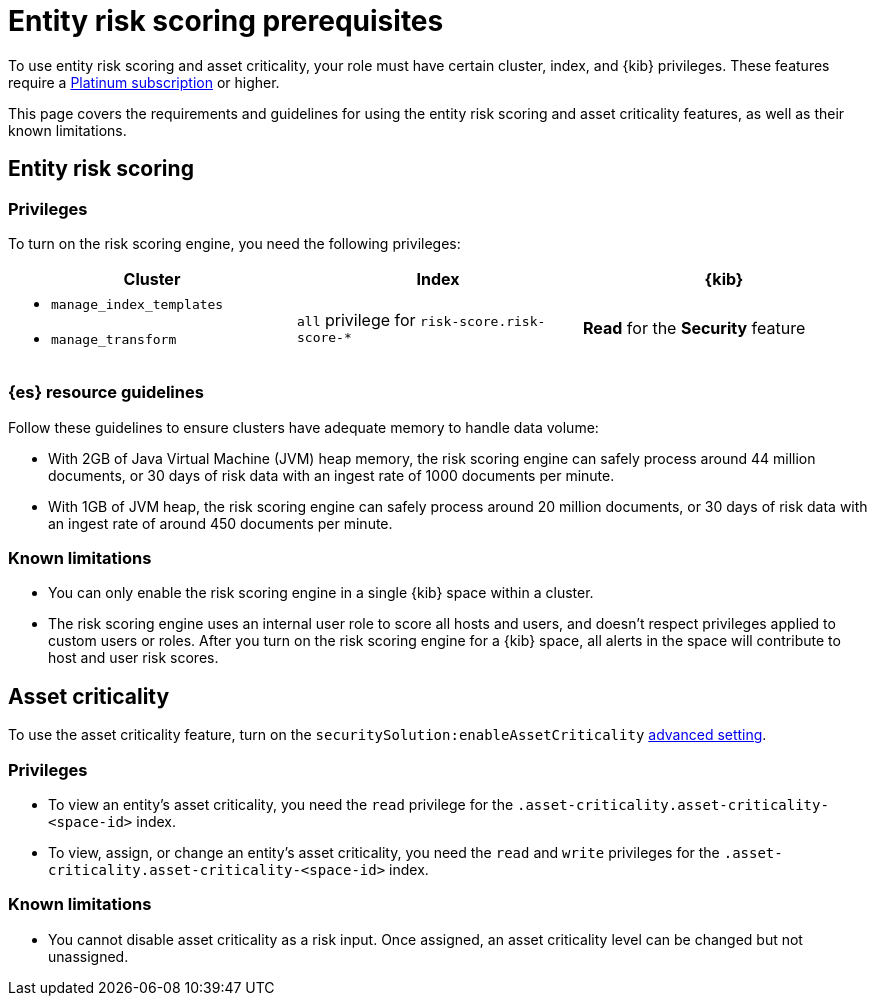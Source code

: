 [[ers-requirements]]
= Entity risk scoring prerequisites

To use entity risk scoring and asset criticality, your role must have certain cluster, index, and {kib} privileges. These features require a https://www.elastic.co/pricing[Platinum subscription] or higher.

This page covers the requirements and guidelines for using the entity risk scoring and asset criticality features, as well as their known limitations.

[discrete]
== Entity risk scoring

[discrete]
=== Privileges

To turn on the risk scoring engine, you need the following privileges:

[discrete]
[width="100%",options="header"]
|==============================================

| Cluster      | Index | {kib} 
a| 
* `manage_index_templates`
* `manage_transform`

| `all` privilege for `risk-score.risk-score-*`

| **Read** for the **Security** feature 

|==============================================

[discrete]
=== {es} resource guidelines

Follow these guidelines to ensure clusters have adequate memory to handle data volume:

* With 2GB of Java Virtual Machine (JVM) heap memory, the risk scoring engine can safely process around 44 million documents, or 30 days of risk data with an ingest rate of 1000 documents per minute.

* With 1GB of JVM heap, the risk scoring engine can safely process around 20 million documents, or 30 days of risk data with an ingest rate of around 450 documents per minute.

[discrete]
=== Known limitations

* You can only enable the risk scoring engine in a single {kib} space within a cluster.

* The risk scoring engine uses an internal user role to score all hosts and users, and doesn't respect privileges applied to custom users or roles. After you turn on the risk scoring engine for a {kib} space, all alerts in the space will contribute to host and user risk scores.

[discrete]
== Asset criticality

To use the asset criticality feature, turn on the `securitySolution:enableAssetCriticality` <<enable-asset-criticality, advanced setting>>.

[discrete]
=== Privileges

* To view an entity's asset criticality, you need the `read` privilege for the `.asset-criticality.asset-criticality-<space-id>` index.

* To view, assign, or change an entity's asset criticality, you need the `read` and `write` privileges for the `.asset-criticality.asset-criticality-<space-id>` index.

[discrete]
=== Known limitations

* You cannot disable asset criticality as a risk input. Once assigned, an asset criticality level can be changed but not unassigned.